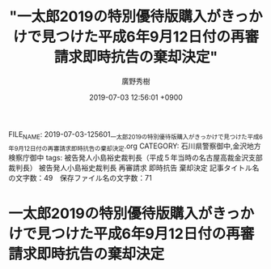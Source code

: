 #+TITLE: "一太郎2019の特別優待版購入がきっかけで見つけた平成6年9月12日付の再審請求即時抗告の棄却決定"
#+AUTHOR: 廣野秀樹
#+EMAIL:  hirono2013k@gmail.com
#+DATE: 2019-07-03 12:56:01 +0900
FILE_NAME: 2019-07-03-125601_一太郎2019の特別優待版購入がきっかけで見つけた平成6年9月12日付の再審請求即時抗告の棄却決定.org
CATEGORY: 石川県警察御中,金沢地方検察庁御中
tags: 被告発人小島裕史裁判長（平成５年当時の名古屋高裁金沢支部裁判長）  被告発人小島裕史裁判長 再審請求 即時抗告 棄却決定
記事タイトル名の文字数：49　保存ファイル名の文字数：71

* 一太郎2019の特別優待版購入がきっかけで見つけた平成6年9月12日付の再審請求即時抗告の棄却決定


